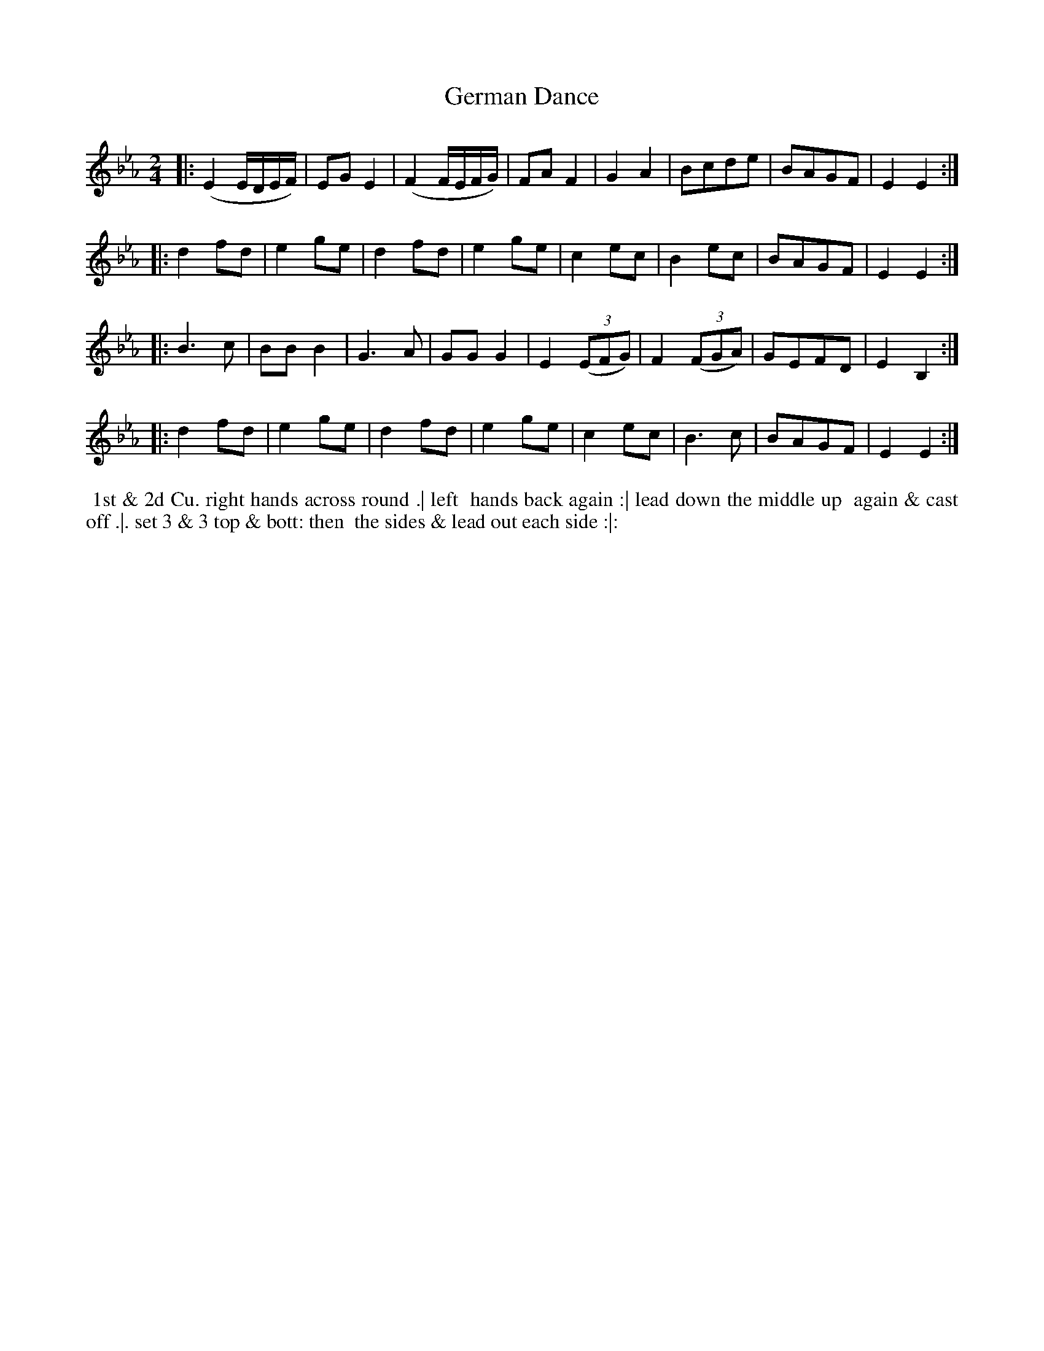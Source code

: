 X: 089
T: German Dance
B: 204 Favourite Country Dances
N: Published by Straight & Skillern, London ca.1775
F: http://imslp.org/wiki/204_Favourite_Country_Dances_(Various) p.45 #89
Z: 2014 John Chambers <jc:trillian.mit.edu>
M: 2/4
L: 1/8
K: Eb
% - - - - - - - - - - - - - - - - - - - - - - - - -
|: (E2 E/D/E/F/) | EGE2 | (F2 F/E/F/G/) | FAF2 | G2A2 | Bcde | BAGF | E2E2 :|
|: d2fd | e2ge | d2fd | e2ge | c2ec | B2ec | BAGF | E2E2 :|
|: B3c | BBB2 | G3A | GGG2 | E2(3(EFG) | F2(3(FGA) | GEFD | E2B,2 :|
|: d2fd | e2ge | d2fd | e2ge | c2ec | B3c | BAGF | E2E2 :|
% - - - - - - - - - - - - - - - - - - - - - - - - -
%%begintext align
%% 1st & 2d Cu. right hands across round .| left
%% hands back again :| lead down the middle up
%% again & cast off .|. set 3 & 3 top & bott: then
%% the sides & lead out each side :|:
%%endtext
